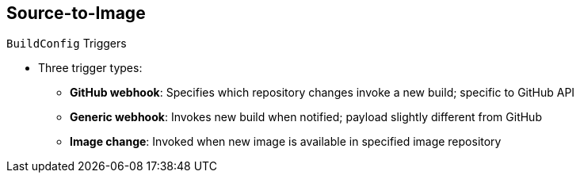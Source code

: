 == Source-to-Image
:noaudio:

.`BuildConfig` Triggers

* Three trigger types:
- *GitHub webhook*: Specifies which repository changes invoke a new build; specific to GitHub API
- *Generic webhook*: Invokes new build when notified; payload slightly different from GitHub
- *Image change*: Invoked when new image is available in specified image repository

ifdef::showscript[]

=== Transcript

There are three trigger types of triggers. 

* GitHub-specific webhooks specify the repository changes, such as a new commit, that invoke a new build. This trigger is specific to the GitHub API.
* The second type is a generic webhook. This trigger is similar to a GitHub webhook in that it invokes a new build whenever it receives a notification.

* And an image change trigger is invoked when a new image is available in the specified image repository or image stream.

endif::showscript[]


